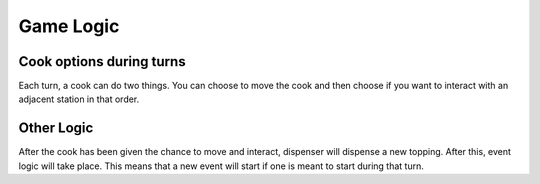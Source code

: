 ===========
Game Logic
===========

Cook options during turns
--------
Each turn, a cook can do two things. You can choose to move the cook and then choose if you want to interact with an adjacent station in that order.

Other Logic
----------
After the cook has been given the chance to move and interact, dispenser will dispense a new topping. After this, event logic will take place. This means that a new event will start if one is meant to start during that turn.


